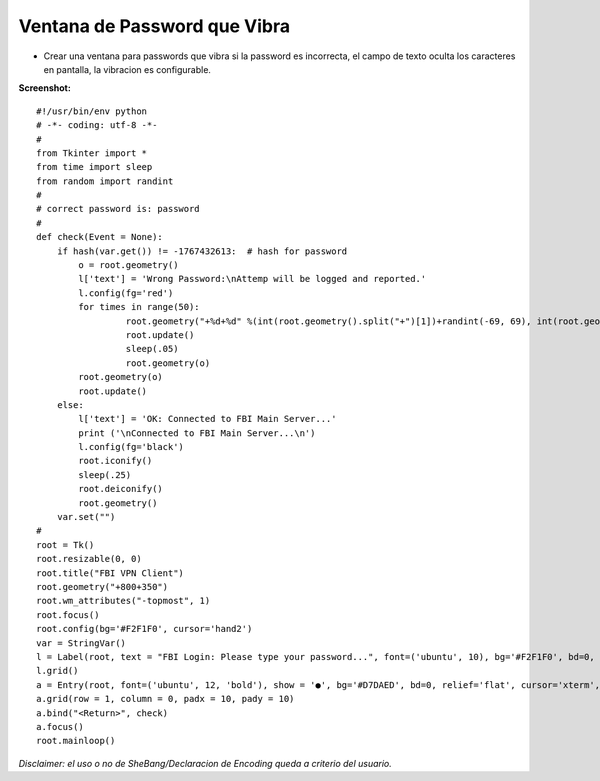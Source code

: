 
Ventana de Password que Vibra
=============================

* Crear una ventana para passwords que vibra si la password es incorrecta, el campo de texto oculta los caracteres en pantalla, la vibracion es configurable.

**Screenshot:**

.. image:: /images/VentanaPasswordVibra/temp.jpg

::

    #!/usr/bin/env python
    # -*- coding: utf-8 -*-
    #
    from Tkinter import *
    from time import sleep
    from random import randint
    #
    # correct password is: password
    #
    def check(Event = None):
        if hash(var.get()) != -1767432613:  # hash for password
            o = root.geometry()
            l['text'] = 'Wrong Password:\nAttemp will be logged and reported.'
            l.config(fg='red')
            for times in range(50):
                     root.geometry("+%d+%d" %(int(root.geometry().split("+")[1])+randint(-69, 69), int(root.geometry().split("+")[2])+randint(-69, 69)))
                     root.update()
                     sleep(.05)
                     root.geometry(o)
            root.geometry(o)
            root.update()
        else:
            l['text'] = 'OK: Connected to FBI Main Server...'
            print ('\nConnected to FBI Main Server...\n')
            l.config(fg='black')
            root.iconify()
            sleep(.25)
            root.deiconify()
            root.geometry()
        var.set("")
    #
    root = Tk()
    root.resizable(0, 0)
    root.title("FBI VPN Client")
    root.geometry("+800+350")
    root.wm_attributes("-topmost", 1)
    root.focus()
    root.config(bg='#F2F1F0', cursor='hand2')
    var = StringVar()
    l = Label(root, text = "FBI Login: Please type your password...", font=('ubuntu', 10), bg='#F2F1F0', bd=0, relief='flat', cursor='hand2')
    l.grid()
    a = Entry(root, font=('ubuntu', 12, 'bold'), show = '●', bg='#D7DAED', bd=0, relief='flat', cursor='xterm', highlightcolor='red', textvariable = var)  # show = '*'
    a.grid(row = 1, column = 0, padx = 10, pady = 10)
    a.bind("<Return>", check)
    a.focus()
    root.mainloop()


*Disclaimer: el uso o no de SheBang/Declaracion de Encoding queda a criterio del usuario.*

